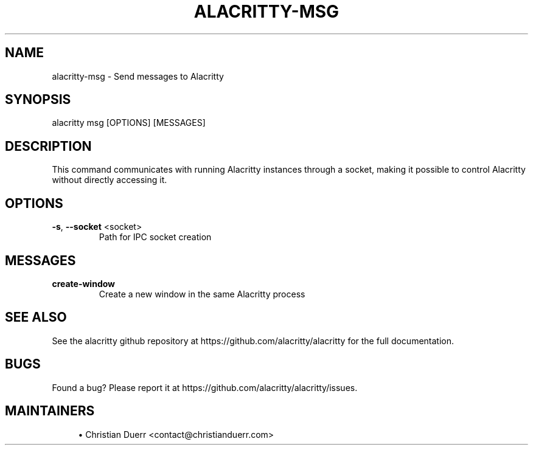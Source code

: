 .TH ALACRITTY-MSG "1" "October 2021" "alacritty 0.10.0-dev" "User Commands"
.SH NAME
alacritty-msg \- Send messages to Alacritty
.SH "SYNOPSIS"
alacritty msg [OPTIONS] [MESSAGES]
.SH DESCRIPTION
This command communicates with running Alacritty instances through a socket,
making it possible to control Alacritty without directly accessing it.
.SH "OPTIONS"
.TP
\fB\-s\fR, \fB\-\-socket\fR <socket>
Path for IPC socket creation
.SH "MESSAGES"
.TP
\fBcreate-window\fR
Create a new window in the same Alacritty process
.SH "SEE ALSO"
See the alacritty github repository at https://github.com/alacritty/alacritty for the full documentation.
.SH "BUGS"
Found a bug? Please report it at https://github.com/alacritty/alacritty/issues.
.SH "MAINTAINERS"
.sp
.RS 4
.ie n \{\
\h'-04'\(bu\h'+03'\c
.\}
.el \{\
.sp -1
.IP \(bu 2.3
.\}
Christian Duerr <contact@christianduerr.com>
